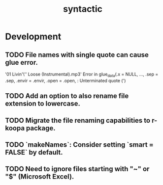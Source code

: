 #+TITLE: syntactic
#+STARTUP: content
* Development
** TODO File names with single quote can cause glue error.
    '01 Livin'\'' Loose (Instrumental).mp3' 
    Error in glue_data(.x = NULL, ..., .sep = .sep, .envir = .envir, .open = .open,  :
    Unterminated quote (')
** TODO Add an option to also rename file extension to lowercase.
** TODO Migrate the file renaming capabilities to r-koopa package.
** TODO `makeNames`: Consider setting `smart = FALSE` by default.
** TODO Need to ignore files starting with "~" or "$" (Microsoft Excel).
